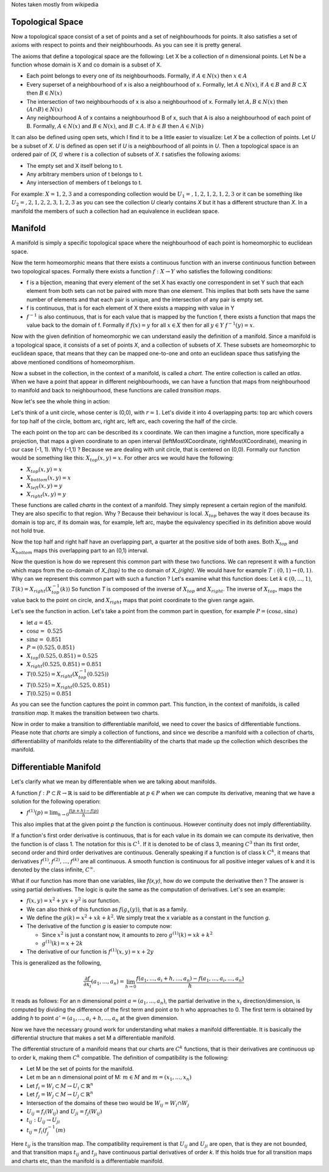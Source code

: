 Notes taken mostly from wikipedia

Topological Space
------------------

Now a topological space consist of a set of points and a set of neighbourhoods
for points. It also satisfies a set of axioms with respect to points and their
neighbourhoods. As you can see it is pretty general.

The axioms that define a topological space are the following:
Let X be a collection of n dimensional points.
Let N be a function whose domain is X and co domain is a subset of X.

- Each point belongs to every one of its neighbourhoods. 
  Formally, if :math:`A \in N(x)` then :math:`x \in A`

- Every superset of a neighbourhood of x is also a neighbourhood of x.
  Formally, let :math:`A \in N(x)`, if :math:`A \in B` and :math:`B \subset X` then
  :math:`B \in N(x)`

- The intersection of two neighbourhoods of x is also a neighbourhood of x.
  Formally let :math:`A, B \in N(x)` then :math:`(A ∩ B) \in N(x)`

- Any neighbourhood A of x contains a neighbourhood B of x, such that A is
  also a neighbourhood of each point of B. Formally, :math:`A \in N(x)` and
  :math:`B \in N(x)`, and :math:`B \subset A`. If :math:`b \in B` then :math:`A \in N(b)`

It can also be defined using open sets, which I find it to be a little easier
to visualize:
Let *X* be a collection of points. 
Let *U* be a subset of *X*. *U* is defined as open set if *U* is a
neighbourhood of all points in *U*. Then a topological space is an
ordered pair of *(X, t)* where *t* is a collection of subsets of *X*. *t*
satisfies the following axioms:

- The empty set and X itself belong to t.
- Any arbitrary members union of t belongs to t.
- Any intersection of members of t belongs to t.

For example: :math:`X = {1,2,3}` and a corresponding collection would be
:math:`U_1 = {{}, {1}, {2}, {1, 2}, {1, 2, 3}}` or it can be something like
:math:`U_2 = {{}, {2}, {1, 2}, {2, 3}, {1, 2, 3}}` as you can see the
collection *U* clearly contains *X* but it has a different structure than *X*.
In a manifold the members of such a collection had an equivalence in euclidean
space.

Manifold
---------

A manifold is simply a specific topological space where the neighbourhood of
each point is homeomorphic to euclidean space. 

Now the term homeomorphic means that there exists a continuous function
with an inverse continuous function between two topological spaces.
Formally there exists a function :math:`f: X \to Y` who satisfies the
following conditions:

- f is a bijection, meaning that every element of the set X has exactly one
  correspondent in set Y such that each element from both sets can not be
  paired with more than one element. This implies that both sets have the same
  number of elements and that each pair is unique, and the intersection of any
  pair is empty set.

- f is continuous, that is for each element of X there exists a mapping with
  value in Y 

- :math:`f^{-1}` is also continuous, that is for each value that is mapped by
  the function f, there exists a function that maps the value back to the
  domain of f. Formally if :math:`f(x) = y` for all :math:`x \in X` then for all
  :math:`y \in Y` :math:`f^{-1}(y) = x`.

Now with the given definition of homeomorphic we can understand easily the
definition of a manifold. Since a manifold is a topological space, it consists
of a set of points *X*, and a collection of subsets of *X*. These subsets are
homeomorphic to euclidean space, that means that they can be
mapped one-to-one and onto an euclidean space thus satisfying the above
mentioned conditions of homeomorphism. 

Now a subset in the collection, in the context of a manifold, is called a
*chart*. The entire collection is called an *atlas*. When we have a point that
appear in different neighbourhoods, we can have a function that maps from
neighbourhood to manifold and back to neighbourhood, these functions are
called *transition maps*.

Now let's see the whole thing in action:

Let's think of a unit circle, whose center is (0,0), with :math:`r=1`.
Let's divide it into 4 overlapping parts: top arc which covers for top half of
the circle, bottom arc, right arc, left arc, each covering the half of the
circle.

The each point on the top arc can be described its x coordinate. We can then
imagine a function, more specifically a projection, that maps a given
coordinate to an open interval (leftMostXCoordinate, rightMostXCoordinate),
meaning in our case (-1, 1). 
Why (-1,1) ? Because we are dealing with unit circle, that is centered on
(0,0).
Formally our function would be something like this: :math:`X_{top}(x, y)=x`.
For other arcs we would have the following:

- :math:`X_{top}(x,y) = x`
- :math:`X_{bottom}(x,y) = x`
- :math:`X_{left}(x,y) = y`
- :math:`X_{right}(x,y) = y`

These functions are called *charts* in the context of a manifold. They simply
represent a certain region of the manifold. They are also specific to that
region. Why ? Because their behaviour is local. :math:`X_{top}` behaves the
way it does because its domain is top arc, if its domain was, for example, left
arc, maybe the equivalency specified in its definition above would not hold
true.

Now the top half and right half have an overlapping part, a quarter at the
positive side of both axes.
Both :math:`X_{top}` and :math:`X_{bottom}` maps this overlapping part to an
(0,1) interval.

Now the question is how do we represent this common part with these two
functions.
We can represent it with a function which maps from the co-domain of `X_{top}`
to the co domain of `X_{right}`.
We would have for example :math:`T: (0,1) \to (0,1)`.
Why can we represent this common part with such a function ?
Let's examine what this function does:
Let :math:`k \in (0, ..., 1)`, :math:`T(k) = X_{right}(X^{-1}_{top}(k))`
So function *T* is composed of the inverse of :math:`X_{top}` and
:math:`X_{right}`.
The inverse of :math:`X_{top}`, maps the value back to the point on circle, and
:math:`X_{right}` maps that point coordinate to the given range again.

Let's see the function in action. Let's take a point from the common part in
question, for example :math:`P = (\cos{a}, \sin{a})`

- let :math:`a = 45`.
- :math:`\cos{a} = ~0.525`
- :math:`\sin{a} = ~0.851`
- :math:`P = (0.525, 0.851)`

- :math:`X_{top}(0.525, 0.851) = 0.525`
- :math:`X_{right}(0.525, 0.851) = 0.851`
- :math:`T(0.525) = X_{right}(X^{-1}_{top}(0.525))`
- :math:`T(0.525) = X_{right}(0.525, 0.851)`
- :math:`T(0.525) = 0.851`

As you can see the function captures the point in common part.
This function, in the context of manifolds, is called *transition map*. It
makes the transition between two charts.

Now in order to make a transition to differentiable manifold, we need to cover
the basics of differentiable functions. Please note that *charts* are simply a
collection of functions, and since we describe a manifold with a collection of
charts, differentiability of manifolds relate to the differentiability of the
charts that made up the collection which describes the manifold.

Differentiable Manifold
------------------------

Let's clarify what we mean by differentiable when we are talking about
manifolds.

A function :math:`f: P \subset R \to \mathbb{R}` is said to be differentiable at
:math:`p \in P` when we can compute its derivative, meaning that we have a
solution for the following operation:

- :math:`f^{(1)}(p) = \lim_{h \to 0} \frac{f(p+h) - f(p)}{h}`

This also implies that at the given point *p* the function is continuous.
However continuity does not imply differentiability.

If a function's first order derivative is continuous, that is for each value
in its domain we can compute its derivative, then the function is of class 1.
The notation for this is :math:`C^{1}`. If it is denoted to be of class 3,
meaning :math:`C^{3}` than its first order, second order and third order
derivatives are continuous. Generally speaking if a function is of class k
:math:`C^{k}`, it means that derivatives :math:`f^{(1)}, f^{(2)}, ..., f^{(k)}`
are all continuous. A smooth function is continuous for all positive integer
values of k and it is denoted by the class infinite, :math:`C^{\infty}`.

What if our function has more than one variables, like *f(x,y)*, how do we
compute the derivative then ?
The answer is using partial derivatives. The logic is quite the same as the
computation of derivatives. Let's see an example:

- :math:`f(x,y) = x^2 + yx + y^2` is our function.

- We can also think of this function as :math:`f(g_{x}(y))`, that is as a
  family.

- We define the :math:`g(k) = x^2 + xk + k^2`. We simply treat the x variable
  as a constant in the function *g*.

- The derivative of the function *g* is easier to compute now:

  - Since :math:`x^2` is just a constant now, it amounts to zero
    :math:`g^{(1)}(k) = xk + k^2`
  - :math:`g^{(1)}(k) = x + 2k`

- The derivative of our function is :math:`f^{(1)}(x,y) = x + 2y`

This is generalized as the following,

.. math::

    \frac{\partial{f}}{\partial{x_i}}(a_1, ..., a_n) = \lim_{h \to 0} 
    \frac{f(a_1, ..., a_i + h, ..., a_n) - f(a_1, ..., a_i, ..., a_n)}{h}

It reads as follows: For an n dimensional point :math:`a = (a_1, ..., a_n)`,
the partial derivative in the :math:`x_i` direction/dimension, is computed by
dividing the difference of the first term and point *a* to h who
approaches to 0. The first term is obtained by adding *h* to point :math:`a' = (a_1,
..., a_i + h, ..., a_n` at the given dimension.

Now we have the necessary ground work for understanding what makes a manifold
differentiable. It is basically the differential structure that makes a set M
a differentiable manifold.

The differential structure of a manifold means that our charts are
:math:`C^{k}` functions, that is their derivatives are continuous up to order
k, making them :math:`C^{k}` compatible.
The definition of compatibility is the following:

- Let M be the set of points for the manifold.
- Let m be an n dimensional point of M: 
  :math:`m \in M` and :math:`m = (x_1, ..., x_n)`

- Let :math:`f_i = W_i \subset M \to U_i \subset \mathbb{R}^{n}`
- Let :math:`f_j = W_j \subset M \to U_j \subset \mathbb{R}^{n}`
- Intersection of the domains of these two would be 
  :math:`W_{ij} = W_i \cap W_j`
- :math:`U_{ij} = f_{i}(W_{ij})` and :math:`U_{ji} = f_{j}(W_{ij})`

- :math:`t_{ij}: U_{ij} \to U_{ji}`
- :math:`t_{ij} = f_{i}(f_{j}^{-1}(m)`

Here :math:`t_{ij}` is the transition map. The compatibility requirement is
that :math:`U_{ij}` and :math:`U_{ji}` are open, that is they are not bounded,
and that transition maps :math:`t_{ij}` and :math:`t_{ji}` have continuous
partial derivatives of order *k*. If this holds true for all transition maps
and charts etc, than the manifold is a differentiable manifold.
